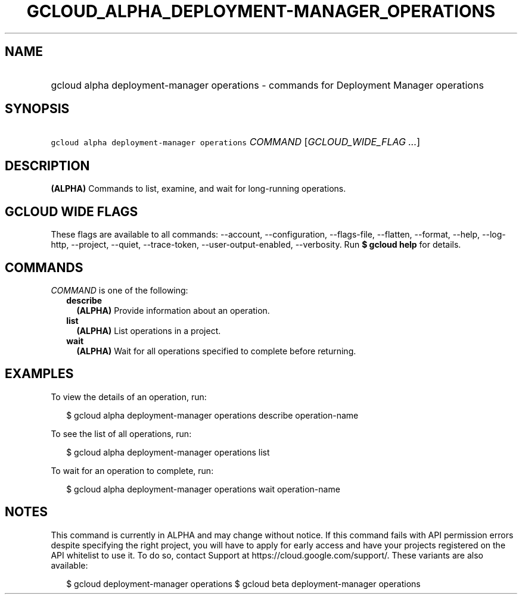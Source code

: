 
.TH "GCLOUD_ALPHA_DEPLOYMENT\-MANAGER_OPERATIONS" 1



.SH "NAME"
.HP
gcloud alpha deployment\-manager operations \- commands for Deployment Manager operations



.SH "SYNOPSIS"
.HP
\f5gcloud alpha deployment\-manager operations\fR \fICOMMAND\fR [\fIGCLOUD_WIDE_FLAG\ ...\fR]



.SH "DESCRIPTION"

\fB(ALPHA)\fR Commands to list, examine, and wait for long\-running operations.



.SH "GCLOUD WIDE FLAGS"

These flags are available to all commands: \-\-account, \-\-configuration,
\-\-flags\-file, \-\-flatten, \-\-format, \-\-help, \-\-log\-http, \-\-project,
\-\-quiet, \-\-trace\-token, \-\-user\-output\-enabled, \-\-verbosity. Run \fB$
gcloud help\fR for details.



.SH "COMMANDS"

\f5\fICOMMAND\fR\fR is one of the following:

.RS 2m
.TP 2m
\fBdescribe\fR
\fB(ALPHA)\fR Provide information about an operation.

.TP 2m
\fBlist\fR
\fB(ALPHA)\fR List operations in a project.

.TP 2m
\fBwait\fR
\fB(ALPHA)\fR Wait for all operations specified to complete before returning.


.RE
.sp

.SH "EXAMPLES"

To view the details of an operation, run:

.RS 2m
$ gcloud alpha deployment\-manager operations describe operation\-name
.RE

To see the list of all operations, run:

.RS 2m
$ gcloud alpha deployment\-manager operations list
.RE

To wait for an operation to complete, run:

.RS 2m
$ gcloud alpha deployment\-manager operations wait operation\-name
.RE



.SH "NOTES"

This command is currently in ALPHA and may change without notice. If this
command fails with API permission errors despite specifying the right project,
you will have to apply for early access and have your projects registered on the
API whitelist to use it. To do so, contact Support at
https://cloud.google.com/support/. These variants are also available:

.RS 2m
$ gcloud deployment\-manager operations
$ gcloud beta deployment\-manager operations
.RE

